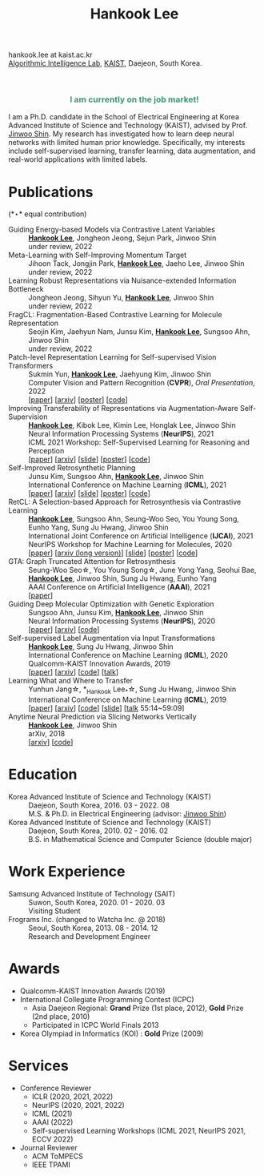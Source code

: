 #+TITLE: Hankook Lee
#+OPTIONS: num:nil toc:nil html-postamble:nil
#+HTML_HEAD: <link rel="stylesheet" type="text/css" href="main.css" />
#+HTML_HEAD: <link rel="stylesheet" href="https://cdnjs.cloudflare.com/ajax/libs/font-awesome/5.14.0/css/all.min.css" integrity="sha512-1PKOgIY59xJ8Co8+NE6FZ+LOAZKjy+KY8iq0G4B3CyeY6wYHN3yt9PW0XpSriVlkMXe40PTKnXrLnZ9+fkDaog==" crossorigin="anonymous" />
#+HTML_HEAD: <link rel="stylesheet" href="https://cdn.jsdelivr.net/gh/jpswalsh/academicons@1/css/academicons.min.css">

hankook.lee at kaist.ac.kr \\
[[https://alinlab.kaist.ac.kr/][Algorithmic Intelligence Lab]], [[https://kaist.ac.kr/][KAIST]], Daejeon, South Korea.
#+BEGIN_EXPORT html
<div style="text-align: center;">
<img src="assets/image.jpeg" width="50%"> <br>
<a href="https://twitter.com/hankook_lee"><i class="fab fa-twitter fa-2x"></i></a>
<a href="https://github.com/hankook"><i class="fab fa-github fa-2x"></i></a>
<a href="https://scholar.google.co.kr/citations?user=CgqswXUAAAAJ"><i class="ai ai-google-scholar fa-2x"></i></a>
<a href="assets/CV.pdf"><i class="ai ai-cv fa-2x"></i></a>
</div>
#+END_EXPORT

#+BEGIN_EXPORT html
<div style="text-align: center; color: #3D9970">
<h3>I am currently on the job market!</h3>
</div>
#+END_EXPORT

I am a Ph.D. candidate in the School of Electrical Engineering at Korea Advanced Institute of Science and Technology (KAIST), advised by Prof. [[https://alinlab.kaist.ac.kr/shin.html][Jinwoo Shin]]. My research has investigated how to learn deep neural networks with limited human prior knowledge. Specifically, my interests include self-supervised learning, transfer learning, data augmentation, and real-world applications with limited labels.

* Publications
:PROPERTIES:
:HTML_CONTAINER_CLASS: publications
:END:

(*\star* equal contribution)

- Guiding Energy-based Models via Contrastive Latent Variables ::
  *_Hankook Lee_*, Jongheon Jeong, Sejun Park, Jinwoo Shin \\
  under review, 2022
- Meta-Learning with Self-Improving Momentum Target ::
  Jihoon Tack, Jongjin Park, *_Hankook Lee_*, Jaeho Lee, Jinwoo Shin \\
  under review, 2022
- Learning Robust Representations via Nuisance-extended Information Bottleneck ::
  Jongheon Jeong, Sihyun Yu, *_Hankook Lee_*, Jinwoo Shin \\
  under review, 2022
- FragCL: Fragmentation-Based Contrastive Learning for Molecule Representation ::
  Seojin Kim, Jaehyun Nam, Junsu Kim, *_Hankook Lee_*, Sungsoo Ahn, Jinwoo Shin \\
  under review, 2022
- Patch-level Representation Learning for Self-supervised Vision Transformers ::
  Sukmin Yun, *_Hankook Lee_*, Jaehyung Kim, Jinwoo Shin \\
  Computer Vision and Pattern Recognition (*CVPR*), /Oral Presentation/, 2022 \\
  [[[https://openaccess.thecvf.com/content/CVPR2022/html/Yun_Patch-Level_Representation_Learning_for_Self-Supervised_Vision_Transformers_CVPR_2022_paper.html][paper]]] [[[https://arxiv.org/abs/2206.07990][arxiv]]] [[[file:assets/poster_selfpatch.pdf][poster]]] [[[https://github.com/alinlab/SelfPatch][code]]]
- Improving Transferability of Representations via Augmentation-Aware Self-Supervision ::
  *_Hankook Lee_*, Kibok Lee, Kimin Lee, Honglak Lee, Jinwoo Shin \\
  Neural Information Processing Systems (*NeurIPS*), 2021 \\
  ICML 2021 Workshop: Self-Supervised Learning for Reasoning and Perception \\
  [[[https://openreview.net/forum?id=U34rQjnImpM][paper]]] [[[https://arxiv.org/abs/2111.09613][arxiv]]] [[[file:assets/AugSelf_NeurIPS2021_slide.pdf][slide]]] [[[file:assets/AugSelf_NeurIPS2021_poster.pdf][poster]]] [[[https://github.com/hankook/AugSelf][code]]]
- Self-Improved Retrosynthetic Planning ::
  Junsu Kim, Sungsoo Ahn, *_Hankook Lee_*, Jinwoo Shin \\
  International Conference on Machine Learning (*ICML*), 2021 \\
  [[[http://proceedings.mlr.press/v139/kim21b.html][paper]]] [[[https://arxiv.org/abs/2106.04880][arxiv]]] [[[https://icml.cc/media/icml-2021/Slides/10749.pdf][slide]]] [[[https://drive.google.com/file/d/1sbVoaw6eSYPK4WUxW34FNakfdwmlgcVu/view][poster]]] [[[https://github.com/junsu-kim97/self_improved_retro][code]]]
- RetCL: A Selection-based Approach for Retrosynthesis via Contrastive Learning ::
  *_Hankook Lee_*, Sungsoo Ahn, Seung-Woo Seo, You Young Song, Eunho Yang, Sung Ju Hwang, Jinwoo Shin \\
  International Joint Conference on Artificial Intelligence (*IJCAI*), 2021 \\
  NeurIPS Workshop for Machine Learning for Molecules, 2020 \\
  [[[https://www.ijcai.org/proceedings/2021/0368.pdf][paper]]] [[[https://arxiv.org/abs/2105.00795][arxiv (long version)]]] [[[file:assets/RetCL_IJCAI2021_slide.pdf][slide]]] [[[file:assets/RetCL_IJCAI2021_poster.pdf][poster]]] [[[https://github.com/hankook/RetCL][code]]]
- GTA: Graph Truncated Attention for Retrosynthesis ::
  Seung-Woo Seo\star, You Young Song\star, June Yong Yang, Seohui Bae, *_Hankook Lee_*, Jinwoo Shin, Sung Ju Hwang, Eunho Yang \\
  AAAI Conference on Artificial Intelligence (*AAAI*), 2021 \\
  [[[https://www.aaai.org/AAAI21Papers/AAAI-10027.SeoS.pdf][paper]]]
- Guiding Deep Molecular Optimization with Genetic Exploration ::
  Sungsoo Ahn, Junsu Kim, *_Hankook Lee_*, Jinwoo Shin \\
  Neural Information Processing Systems (*NeurIPS*), 2020 \\
  [[[https://papers.nips.cc/paper/2020/hash/8ba6c657b03fc7c8dd4dff8e45defcd2-Abstract.html][paper]]] [[[https://arxiv.org/abs/2007.04897][arxiv]]] [[[https://github.com/sungsoo-ahn/genetic-expert-guided-learning][code]]]
- Self-supervised Label Augmentation via Input Transformations ::
  *_Hankook Lee_*, Sung Ju Hwang, Jinwoo Shin \\
  International Conference on Machine Learning (*ICML*), 2020 \\
  Qualcomm-KAIST Innovation Awards, 2019 \\
  [[[http://proceedings.mlr.press/v119/lee20c.html][paper]]] [[[https://arxiv.org/abs/1910.05872][arxiv]]] [[[https://github.com/hankook/SLA][code]]] [[[https://icml.cc/virtual/2020/poster/6093][talk]]]
- Learning What and Where to Transfer ::
  Yunhun Jang\star, *_Hankook Lee_*\star, Sung Ju Hwang, Jinwoo Shin \\
  International Conference on Machine Learning (*ICML*), 2019 \\
  [[[http://proceedings.mlr.press/v97/jang19b.html][paper]]] [[[https://arxiv.org/abs/1905.05901][arxiv]]] [[[https://github.com/alinlab/L2T-ww][code]]] [[[https://icml.cc/media/Slides/icml/2019/103(13-09-00)-13-10-05-5011-learning_what_a.pdf][slide]]] [[[https://slideslive.com/38917771/supervised-and-transfer-learning][talk]] 55:14~59:09]
- Anytime Neural Prediction via Slicing Networks Vertically ::
  *_Hankook Lee_*, Jinwoo Shin \\
  arXiv, 2018 \\
  [[[https://arxiv.org/abs/1807.02609][arxiv]]] [[[https://github.com/hankook/IResNeXt][code]]]

* Education
- Korea Advanced Institute of Science and Technology (KAIST) ::
  Daejeon, South Korea, 2016. 03 - 2022. 08 \\
  M.S. & Ph.D. in Electrical Engineering (advisor: [[https://alinlab.kaist.ac.kr/shin.html][Jinwoo Shin]])
- Korea Advanced Institute of Science and Technology (KAIST) ::
  Daejeon, South Korea, 2010. 02 - 2016. 02 \\
  B.S. in Mathematical Science and Computer Science (double major)

* Work Experience
- Samsung Advanced Institute of Technology (SAIT) ::
  Suwon, South Korea, 2020. 01 - 2020. 03 \\
  Visiting Student
- Frograms Inc. (changed to Watcha Inc. @ 2018) ::
  Seoul, South Korea, 2013. 08 - 2014. 12 \\
  Research and Development Engineer

* Awards
- Qualcomm-KAIST Innovation Awards (2019)
- International Collegiate Programming Contest (ICPC)
  - Asia Daejeon Regional: *Grand* Prize (1st place, 2012), *Gold* Prize (2nd place, 2010)
  - Participated in ICPC World Finals 2013
- Korea Olympiad in Informatics (KOI) : *Gold* Prize (2009)

* Services
- Conference Reviewer
  - ICLR (2020, 2021, 2022)
  - NeurIPS (2020, 2021, 2022)
  - ICML (2021)
  - AAAI (2022)
  - Self-supervised Learning Workshops (ICML 2021, NeurIPS 2021, ECCV 2022)
- Journal Reviewer
  - ACM ToMPECS
  - IEEE TPAMI
